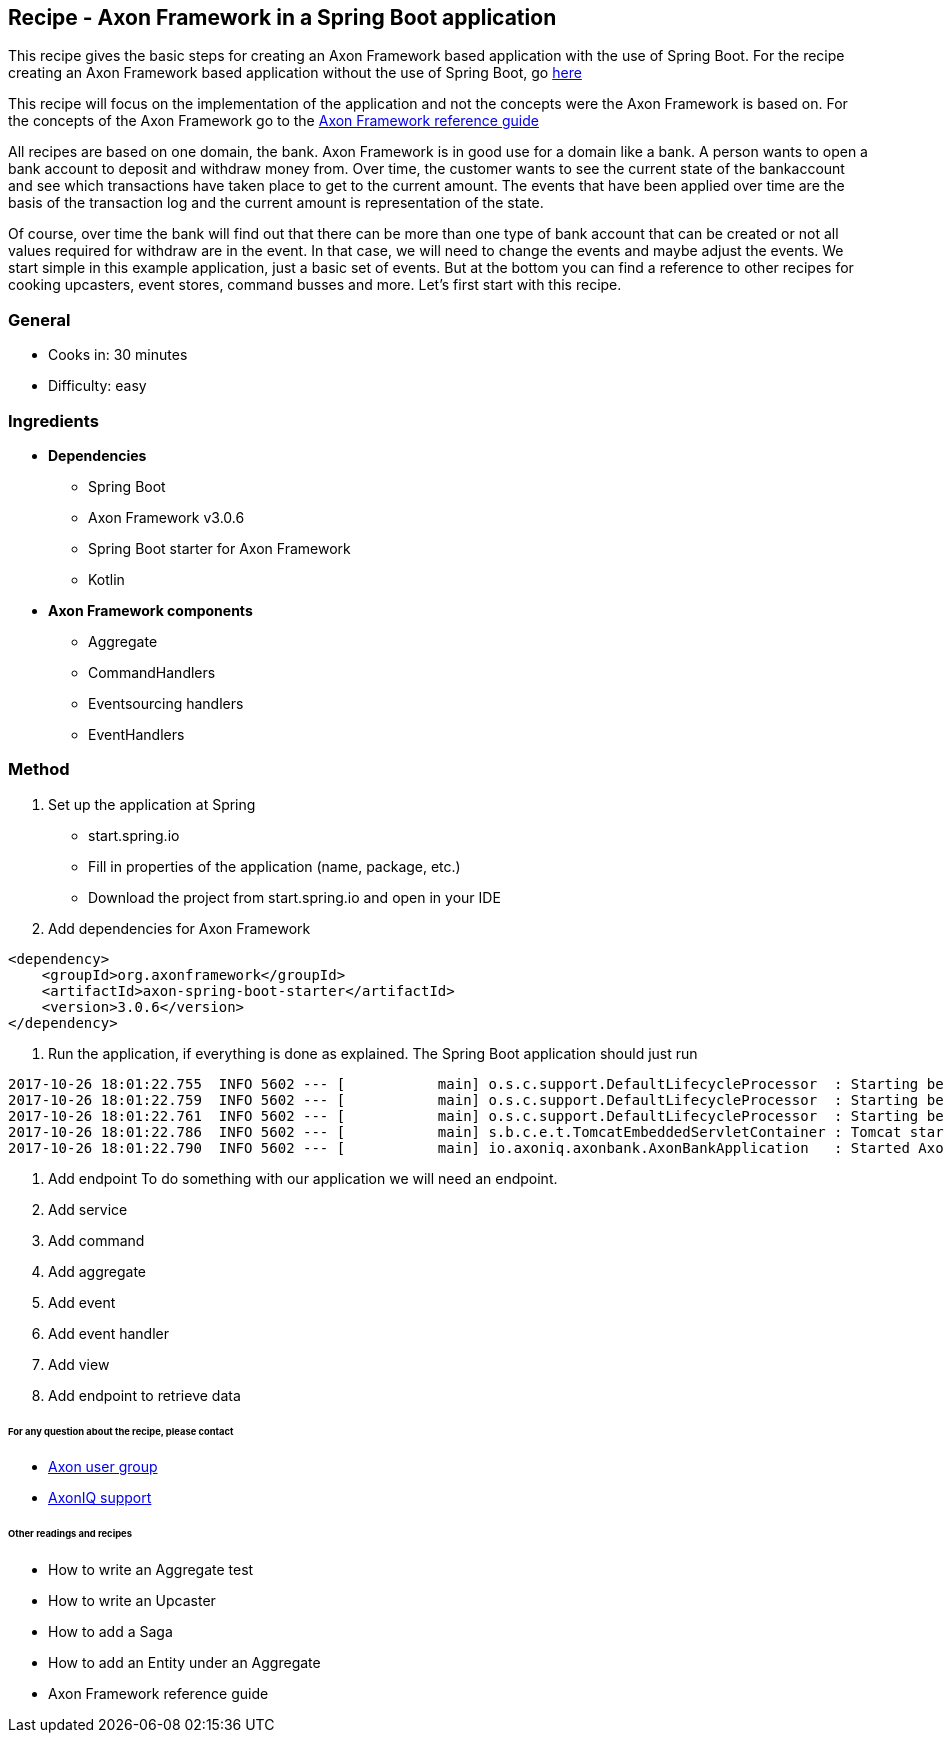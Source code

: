 == Recipe - Axon Framework in a Spring Boot application

This recipe gives the basic steps for creating an Axon Framework based application with the use of Spring Boot. For the recipe creating an Axon Framework based application without the use of Spring Boot, go http://www.axoniq.io[here]

This recipe will focus on the implementation of the application and not the concepts were the Axon Framework is based on. For the concepts of the Axon Framework go to the http://www.axoniq.io[Axon Framework reference guide]

All recipes are based on one domain, the bank. Axon Framework is in good use for a domain like a bank. A person wants to open a bank account to deposit and withdraw money from. Over time, the customer wants to see the current state of the bankaccount and see which transactions have taken place to get to the current amount. The events that have been applied over time are the basis of the transaction log and the current amount is representation of the state.

Of course, over time the bank will find out that there can be more than one type of bank account that can be created or not all values required for withdraw are in the event. In that case, we will need to change the events and maybe adjust the events. We start simple in this example application, just a basic set of events. But at the bottom you can find a reference to other recipes for cooking upcasters, event stores, command busses and more. Let's first start with this recipe.

=== General
- Cooks in: 30 minutes
- Difficulty: easy

=== Ingredients
* *Dependencies*
- Spring Boot
- Axon Framework v3.0.6
- Spring Boot starter for Axon Framework
- Kotlin

* *Axon Framework components*
- Aggregate
- CommandHandlers
- Eventsourcing handlers
- EventHandlers

=== Method

1. Set up the application at Spring 
- start.spring.io
- Fill in properties of the application (name, package, etc.)
- Download the project from start.spring.io and open in your IDE

2. Add dependencies for Axon Framework
```
<dependency>
    <groupId>org.axonframework</groupId>
    <artifactId>axon-spring-boot-starter</artifactId>
    <version>3.0.6</version>
</dependency>
```

X. Run the application, if everything is done as explained. The Spring Boot application should just run
```
2017-10-26 18:01:22.755  INFO 5602 --- [           main] o.s.c.support.DefaultLifecycleProcessor  : Starting beans in phase -2147482648
2017-10-26 18:01:22.759  INFO 5602 --- [           main] o.s.c.support.DefaultLifecycleProcessor  : Starting beans in phase -1073741824
2017-10-26 18:01:22.761  INFO 5602 --- [           main] o.s.c.support.DefaultLifecycleProcessor  : Starting beans in phase 0
2017-10-26 18:01:22.786  INFO 5602 --- [           main] s.b.c.e.t.TomcatEmbeddedServletContainer : Tomcat started on port(s): 8080 (http)
2017-10-26 18:01:22.790  INFO 5602 --- [           main] io.axoniq.axonbank.AxonBankApplication   : Started AxonBankApplication in 4.319 seconds (JVM running for 5.367)
```
X. Add endpoint
To do something with our application we will need an endpoint. 


X. Add service
X. Add command
X. Add aggregate
X. Add event
X. Add event handler
X. Add view
X. Add endpoint to retrieve data



====== For any question about the recipe, please contact
- http://www.axoniq.io[Axon user group]
- http://www.axoniq.io[AxonIQ support]

====== Other readings and recipes
- How to write an Aggregate test
- How to write an Upcaster
- How to add a Saga
- How to add an Entity under an Aggregate
- Axon Framework reference guide
